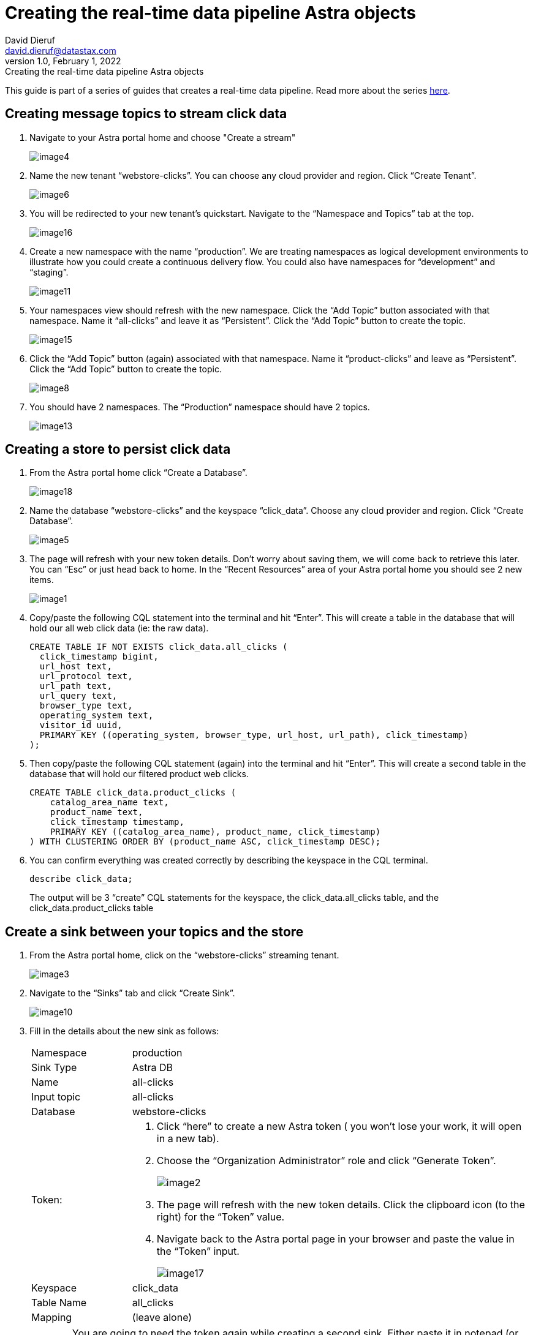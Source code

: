 = Creating the real-time data pipeline Astra objects
David Dieruf <david.dieruf@datastax.com>
1.0, February 1, 2022: Creating the real-time data pipeline Astra objects

:description:
:title:
:navtitle:

This guide is part of a series of guides that creates a real-time data pipeline. Read more about the series xref:streaming-learning:use-cases-architectures:real-time-data-pipeline/index.adoc[here].

== Creating message topics to stream click data

. Navigate to your Astra portal home and choose "Create a stream"
+
image:decodable-data-pipeline/01/image4.png[]

. Name the new tenant “webstore-clicks”. You can choose any cloud provider and region. Click “Create Tenant”.
+
image:decodable-data-pipeline/01/image6.png[]

. You will be redirected to your new tenant’s quickstart. Navigate to the “Namespace and Topics” tab at the top.
+
image:decodable-data-pipeline/01/image16.png[]

. Create a new namespace with the name “production”. We are treating namespaces as logical development environments to illustrate how you could create a continuous delivery flow. You could also have namespaces for “development” and “staging”.
+
image:decodable-data-pipeline/01/image11.png[]

. Your namespaces view should refresh with the new namespace. Click the “Add Topic” button associated with that namespace. Name it “all-clicks” and leave it as “Persistent”. Click the “Add Topic” button to create the topic.
+
image:decodable-data-pipeline/01/image15.png[]

. Click the “Add Topic” button (again) associated with that namespace. Name it “product-clicks” and leave as “Persistent”. Click the “Add Topic” button to create the topic.
+
image:decodable-data-pipeline/01/image8.png[]

. You should have 2 namespaces. The “Production” namespace should have 2 topics.
+
image:decodable-data-pipeline/01/image13.png[]

== Creating a store to persist click data

. From the Astra portal home click “Create a Database”.
+
image:decodable-data-pipeline/01/image18.png[]

. Name the database “webstore-clicks” and the keyspace “click_data”. Choose any cloud provider and region. Click “Create Database”.
+
image:decodable-data-pipeline/01/image5.png[]

. The page will refresh with your new token details. Don’t worry about saving them, we will come back to retrieve this later. You can “Esc” or just head back to home. In the “Recent Resources” area of your Astra portal home you should see 2 new items.
+
image:decodable-data-pipeline/01/image1.png[]

. Copy/paste the following CQL statement into the terminal and hit “Enter”. This will create a table in the database that will hold our all web click data (ie: the raw data).
+
[source, sql]
----
CREATE TABLE IF NOT EXISTS click_data.all_clicks (
  click_timestamp bigint,
  url_host text,
  url_protocol text,
  url_path text,
  url_query text,
  browser_type text,
  operating_system text,
  visitor_id uuid,
  PRIMARY KEY ((operating_system, browser_type, url_host, url_path), click_timestamp)
);
----

. Then copy/paste the following CQL statement (again) into the terminal and hit “Enter”. This will create a second table in the database that will hold our filtered product web clicks.
+
[source, sql]
----
CREATE TABLE click_data.product_clicks (
    catalog_area_name text,
    product_name text,
    click_timestamp timestamp,
    PRIMARY KEY ((catalog_area_name), product_name, click_timestamp)
) WITH CLUSTERING ORDER BY (product_name ASC, click_timestamp DESC);

----

. You can confirm everything was created correctly by describing the keyspace in the CQL terminal.
+
[source, sql]
----
describe click_data;
----
+
The output will be 3 “create” CQL statements for the keyspace, the click_data.all_clicks table, and the click_data.product_clicks table

== Create a sink between your topics and the store

. From the Astra portal home, click on the “webstore-clicks” streaming tenant.
+
image:decodable-data-pipeline/01/image3.png[]

. Navigate to the “Sinks” tab and click “Create Sink”.
+
image:decodable-data-pipeline/01/image10.png[]

. Fill in the details about the new sink as follows:
+
[cols="1,4a",frame=none]
|===
|Namespace
|production

|Sink Type
|Astra DB

|Name
|all-clicks

|Input topic
|all-clicks

|Database
|webstore-clicks

|Token:
|
. Click “here” to create a new Astra token ( you won’t lose your work, it will open in a new tab).
. Choose the “Organization Administrator” role and click “Generate Token”.
+
image:decodable-data-pipeline/01/image2.png[]
. The page will refresh with the new token details. Click the clipboard icon (to the right) for the “Token” value.
. Navigate back to the Astra portal page in your browser and paste the value in the “Token” input.
+
image:decodable-data-pipeline/01/image17.png[]

|Keyspace
|click_data

|Table Name
|all_clicks

|Mapping
|(leave alone)
|===

+
WARNING: You are going to need the token again while creating a second sink. Either paste it in notepad (or some temp safe place) or keep the browser tab open.

. Click “Create” to create the sink. You will be directed back to the Sinks listing where your new sink should be initializing. Once it’s ready the status will automatically change to “Running”.
+
image:decodable-data-pipeline/01/image14.png[]

. Follow the same flow to create a second sink with the following values:
+
[cols="1,4",frame=none]
|===
|Namespace
|production

|Sink Type
|Astra DB

|Name
|prd-click-astradb

|Input topic
|product-clicks

|Database
|webstore-clicks

|Token:
|(paste the same value from the previous sink)

|Keyspace
|click_data

|Table Name
|product_clicks

|Mapping
|(leave alone)
|===

. If everything goes smooth you should have 2 sinks “Running”.
+
image:decodable-data-pipeline/01/image9.png[]
+
[NOTE]
====
To debug you can click the sink name, scroll to the bottom terminal output area to view deployment logs. This is a semi-verbose log of the sink starting, validating, and running.
====